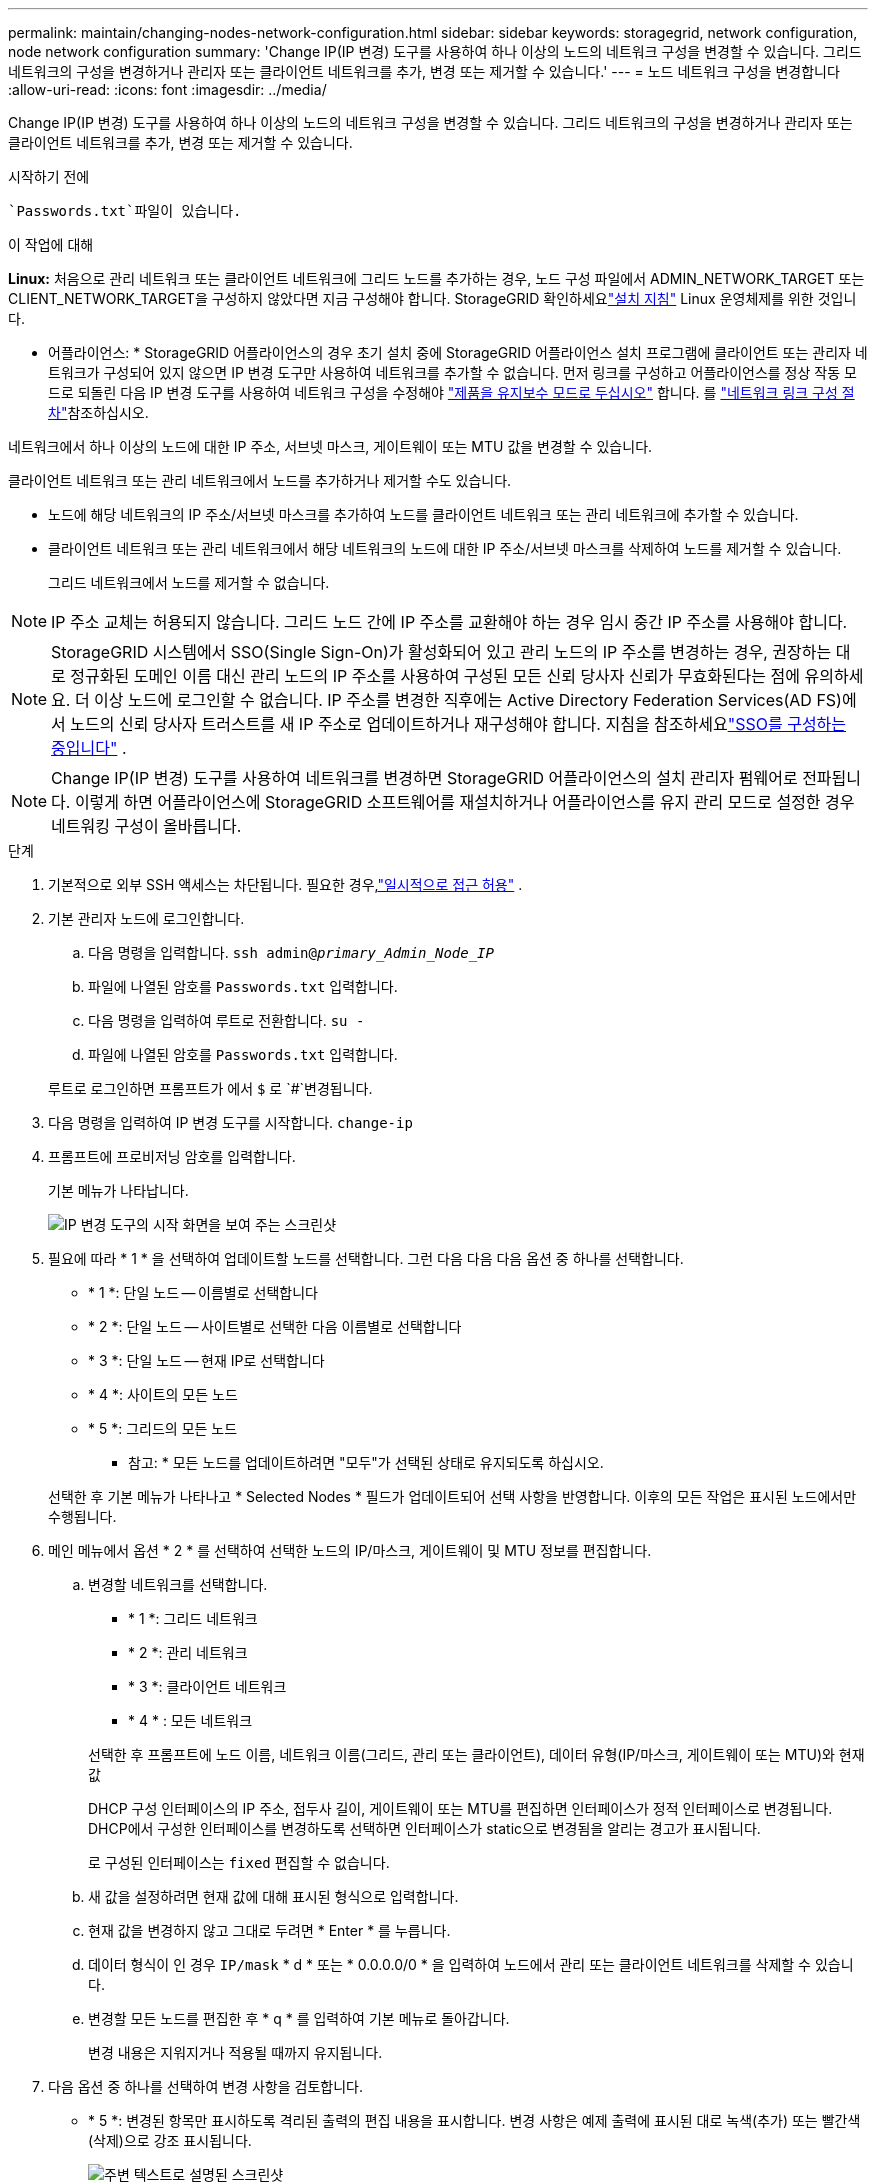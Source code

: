 ---
permalink: maintain/changing-nodes-network-configuration.html 
sidebar: sidebar 
keywords: storagegrid, network configuration, node network configuration 
summary: 'Change IP(IP 변경) 도구를 사용하여 하나 이상의 노드의 네트워크 구성을 변경할 수 있습니다. 그리드 네트워크의 구성을 변경하거나 관리자 또는 클라이언트 네트워크를 추가, 변경 또는 제거할 수 있습니다.' 
---
= 노드 네트워크 구성을 변경합니다
:allow-uri-read: 
:icons: font
:imagesdir: ../media/


[role="lead"]
Change IP(IP 변경) 도구를 사용하여 하나 이상의 노드의 네트워크 구성을 변경할 수 있습니다. 그리드 네트워크의 구성을 변경하거나 관리자 또는 클라이언트 네트워크를 추가, 변경 또는 제거할 수 있습니다.

.시작하기 전에
 `Passwords.txt`파일이 있습니다.

.이 작업에 대해
*Linux:* 처음으로 관리 네트워크 또는 클라이언트 네트워크에 그리드 노드를 추가하는 경우, 노드 구성 파일에서 ADMIN_NETWORK_TARGET 또는 CLIENT_NETWORK_TARGET을 구성하지 않았다면 지금 구성해야 합니다.  StorageGRID 확인하세요link:../swnodes/index.html["설치 지침"] Linux 운영체제를 위한 것입니다.

* 어플라이언스: * StorageGRID 어플라이언스의 경우 초기 설치 중에 StorageGRID 어플라이언스 설치 프로그램에 클라이언트 또는 관리자 네트워크가 구성되어 있지 않으면 IP 변경 도구만 사용하여 네트워크를 추가할 수 없습니다. 먼저 링크를 구성하고 어플라이언스를 정상 작동 모드로 되돌린 다음 IP 변경 도구를 사용하여 네트워크 구성을 수정해야 https://docs.netapp.com/us-en/storagegrid-appliances/commonhardware/placing-appliance-into-maintenance-mode.html["제품을 유지보수 모드로 두십시오"^] 합니다. 를 https://docs.netapp.com/us-en/storagegrid-appliances/installconfig/configuring-network-links.html["네트워크 링크 구성 절차"^]참조하십시오.

네트워크에서 하나 이상의 노드에 대한 IP 주소, 서브넷 마스크, 게이트웨이 또는 MTU 값을 변경할 수 있습니다.

클라이언트 네트워크 또는 관리 네트워크에서 노드를 추가하거나 제거할 수도 있습니다.

* 노드에 해당 네트워크의 IP 주소/서브넷 마스크를 추가하여 노드를 클라이언트 네트워크 또는 관리 네트워크에 추가할 수 있습니다.
* 클라이언트 네트워크 또는 관리 네트워크에서 해당 네트워크의 노드에 대한 IP 주소/서브넷 마스크를 삭제하여 노드를 제거할 수 있습니다.
+
그리드 네트워크에서 노드를 제거할 수 없습니다.




NOTE: IP 주소 교체는 허용되지 않습니다. 그리드 노드 간에 IP 주소를 교환해야 하는 경우 임시 중간 IP 주소를 사용해야 합니다.


NOTE: StorageGRID 시스템에서 SSO(Single Sign-On)가 활성화되어 있고 관리 노드의 IP 주소를 변경하는 경우, 권장하는 대로 정규화된 도메인 이름 대신 관리 노드의 IP 주소를 사용하여 구성된 모든 신뢰 당사자 신뢰가 무효화된다는 점에 유의하세요.  더 이상 노드에 로그인할 수 없습니다.  IP 주소를 변경한 직후에는 Active Directory Federation Services(AD FS)에서 노드의 신뢰 당사자 트러스트를 새 IP 주소로 업데이트하거나 재구성해야 합니다.  지침을 참조하세요link:../admin/configure-sso.html["SSO를 구성하는 중입니다"] .


NOTE: Change IP(IP 변경) 도구를 사용하여 네트워크를 변경하면 StorageGRID 어플라이언스의 설치 관리자 펌웨어로 전파됩니다. 이렇게 하면 어플라이언스에 StorageGRID 소프트웨어를 재설치하거나 어플라이언스를 유지 관리 모드로 설정한 경우 네트워킹 구성이 올바릅니다.

.단계
. 기본적으로 외부 SSH 액세스는 차단됩니다.  필요한 경우,link:../admin/manage-external-ssh-access.html["일시적으로 접근 허용"] .
. 기본 관리자 노드에 로그인합니다.
+
.. 다음 명령을 입력합니다. `ssh admin@_primary_Admin_Node_IP_`
.. 파일에 나열된 암호를 `Passwords.txt` 입력합니다.
.. 다음 명령을 입력하여 루트로 전환합니다. `su -`
.. 파일에 나열된 암호를 `Passwords.txt` 입력합니다.


+
루트로 로그인하면 프롬프트가 에서 `$` 로 `#`변경됩니다.

. 다음 명령을 입력하여 IP 변경 도구를 시작합니다. `change-ip`
. 프롬프트에 프로비저닝 암호를 입력합니다.
+
기본 메뉴가 나타납니다.

+
image::../media/change_ip_tool_main_menu.png[IP 변경 도구의 시작 화면을 보여 주는 스크린샷]

. 필요에 따라 * 1 * 을 선택하여 업데이트할 노드를 선택합니다. 그런 다음 다음 다음 옵션 중 하나를 선택합니다.
+
** * 1 *: 단일 노드 -- 이름별로 선택합니다
** * 2 *: 단일 노드 -- 사이트별로 선택한 다음 이름별로 선택합니다
** * 3 *: 단일 노드 -- 현재 IP로 선택합니다
** * 4 *: 사이트의 모든 노드
** * 5 *: 그리드의 모든 노드
+
* 참고: * 모든 노드를 업데이트하려면 "모두"가 선택된 상태로 유지되도록 하십시오.



+
선택한 후 기본 메뉴가 나타나고 * Selected Nodes * 필드가 업데이트되어 선택 사항을 반영합니다. 이후의 모든 작업은 표시된 노드에서만 수행됩니다.

. 메인 메뉴에서 옵션 * 2 * 를 선택하여 선택한 노드의 IP/마스크, 게이트웨이 및 MTU 정보를 편집합니다.
+
.. 변경할 네트워크를 선택합니다.
+
--
*** * 1 *: 그리드 네트워크
*** * 2 *: 관리 네트워크
*** * 3 *: 클라이언트 네트워크
*** * 4 * : 모든 네트워크


--
+
--
선택한 후 프롬프트에 노드 이름, 네트워크 이름(그리드, 관리 또는 클라이언트), 데이터 유형(IP/마스크, 게이트웨이 또는 MTU)와 현재 값

DHCP 구성 인터페이스의 IP 주소, 접두사 길이, 게이트웨이 또는 MTU를 편집하면 인터페이스가 정적 인터페이스로 변경됩니다. DHCP에서 구성한 인터페이스를 변경하도록 선택하면 인터페이스가 static으로 변경됨을 알리는 경고가 표시됩니다.

로 구성된 인터페이스는 `fixed` 편집할 수 없습니다.

--
.. 새 값을 설정하려면 현재 값에 대해 표시된 형식으로 입력합니다.
.. 현재 값을 변경하지 않고 그대로 두려면 * Enter * 를 누릅니다.
.. 데이터 형식이 인 경우 `IP/mask` * d * 또는 * 0.0.0.0/0 * 을 입력하여 노드에서 관리 또는 클라이언트 네트워크를 삭제할 수 있습니다.
.. 변경할 모든 노드를 편집한 후 * q * 를 입력하여 기본 메뉴로 돌아갑니다.
+
변경 내용은 지워지거나 적용될 때까지 유지됩니다.



. 다음 옵션 중 하나를 선택하여 변경 사항을 검토합니다.
+
** * 5 *: 변경된 항목만 표시하도록 격리된 출력의 편집 내용을 표시합니다. 변경 사항은 예제 출력에 표시된 대로 녹색(추가) 또는 빨간색(삭제)으로 강조 표시됩니다.
+
image::../media/change_ip_tool_edit_ip_mask_sample_output.png[주변 텍스트로 설명된 스크린샷]

** * 6 *: 전체 구성을 표시하는 출력의 편집 내용을 표시합니다. 변경 사항은 녹색(추가) 또는 빨간색(삭제)으로 강조 표시됩니다.
+

NOTE: 특정 명령줄 인터페이스에서는 취소선 서식을 사용하여 추가 및 삭제를 표시할 수 있습니다. 올바른 표시는 필요한 VT100 이스케이프 시퀀스를 지원하는 터미널 클라이언트에 따라 다릅니다.



. 옵션 * 7 * 을 선택하여 모든 변경 사항을 확인합니다.
+
이러한 검증을 통해 그리드, 관리자 및 클라이언트 네트워크에 대한 규칙(예: 중복되는 서브넷 사용 안 함)이 위반되지 않도록 합니다.

+
이 예제에서는 유효성 검사에서 오류가 반환되었습니다.

+
image::../media/change_ip_tool_validate_sample_error_messages.gif[주변 텍스트로 설명된 스크린샷]

+
이 예제에서는 유효성 검사가 통과되었습니다.

+
image::../media/change_ip_tool_validate_sample_passed_messages.gif[주변 텍스트로 설명된 스크린샷]

. 유효성 검사를 통과한 후 다음 옵션 중 하나를 선택합니다.
+
** * 8 *: 적용되지 않은 변경 사항을 저장합니다.
+
이 옵션을 사용하면 적용되지 않은 변경 내용을 유지하면서 IP 변경 도구를 종료하고 나중에 다시 시작할 수 있습니다.

** * 10 *: 새 네트워크 구성을 적용합니다.


. 옵션 * 10 * 을 선택한 경우 다음 옵션 중 하나를 선택합니다.
+
** * 적용 *: 변경 사항을 즉시 적용하고 필요한 경우 각 노드를 자동으로 다시 시작합니다.
+
새 네트워크 구성에 물리적 네트워크 변경이 필요하지 않은 경우 * apply * 를 선택하여 변경 사항을 즉시 적용할 수 있습니다. 필요한 경우 노드가 자동으로 재시작됩니다. 다시 시작해야 하는 노드가 표시됩니다.

** * stage *: 다음에 노드를 수동으로 재시작할 때 변경 사항을 적용합니다.
+
새 네트워크 구성을 작동하기 위해 물리적 또는 가상 네트워킹 구성을 변경해야 하는 경우 * stage * 옵션을 사용하고, 영향을 받는 노드를 종료하고, 필요한 물리적 네트워킹 변경을 수행하고, 영향을 받는 노드를 다시 시작해야 합니다. 이러한 네트워킹 변경을 먼저 수행하지 않고 * 적용 * 을 선택하면 변경 사항이 대개 실패합니다.

+

NOTE: stage * 옵션을 사용하는 경우 중단을 최소화하려면 스테이징 후 가능한 한 빨리 노드를 다시 시작해야 합니다.

** * 취소 *: 현재 네트워크를 변경하지 마십시오.
+
제안된 변경에 따라 노드를 다시 시작해야 한다는 사실을 모르는 경우 변경 사항을 연기하여 사용자에게 미치는 영향을 최소화할 수 있습니다. 취소 * 를 선택하면 기본 메뉴로 돌아가고 변경 내용을 보존하여 나중에 적용할 수 있습니다.

+
APPLY * 또는 * stage * 를 선택하면 새 네트워크 구성 파일이 생성되고, 프로비저닝이 수행되고, 노드가 새 작업 정보로 업데이트됩니다.

+
프로비저닝 중, 업데이트 적용 시 출력에 상태가 표시됩니다.

+
[listing]
----
Generating new grid networking description file...

Running provisioning...

Updating grid network configuration on Name
----


+
변경 사항을 적용하거나 단계적으로 적용한 후에는 그리드 구성 변경의 결과로 새로운 복구 패키지가 생성됩니다.

. 스테이지 * 를 선택한 경우 프로비저닝이 완료된 후 다음 단계를 따르십시오.
+
.. 필요한 물리적 또는 가상 네트워킹을 변경합니다.
+
* 물리적 네트워킹 변경 *: 필요한 경우 노드를 안전하게 종료하면서 필요한 물리적 네트워킹을 변경합니다.

+
*Linux*: 처음 노드를 관리 네트워크 또는 클라이언트 네트워크에 추가하는 경우 에 설명된 대로 인터페이스를 추가했는지 link:linux-adding-interfaces-to-existing-node.html["Linux: 기존 노드에 인터페이스를 추가합니다"]확인합니다.

.. 영향을 받는 노드를 다시 시작합니다.


. 변경이 완료된 후 IP 변경 도구를 종료하려면 * 0 * 을 선택합니다.
. Grid Manager에서 새로운 복구 패키지를 다운로드하세요.
+
.. *유지관리* > *시스템* > *복구 패키지*를 선택하세요.
.. 프로비저닝 암호를 입력합니다.


. 외부 SSH 액세스를 허용한 경우link:../admin/manage-external-ssh-access.html["블록 접근"] 노드 네트워크 구성 변경을 마치면.




== LACP PDU 속도를 일시적으로 변경합니다.

어플라이언스에 설치된 네트워크 구성 요소에 대한 유지 관리 작업(예: NIC 펌웨어 업그레이드)을 수행하려면 현재 LACP PDU 속도 설정이 NIC 통신 타이밍 요구 사항을 충족하는지 확인할 수 있습니다.  필요한 경우 LACP PDU 속도를 빠름(1초 대기)과 느림(30초 대기) 사이에서 비지속적으로 전환할 수 있습니다.


NOTE: LACP PDU 속도를 영구적으로 변경하려면 다음을 참조하세요. https://docs.netapp.com/us-en/storagegrid-appliances/installconfig/configuring-network-links.html["네트워크 링크를 구성합니다"^] .

.시작하기 전에
* 관리 노드가 설치되어 실행 중입니다.
*  `Passwords.txt`파일이 있습니다.


.단계
. 기본 관리자 노드에 로그인합니다.
+
.. 다음 명령을 입력합니다. `ssh admin@primary_Admin_Node_IP`
.. 파일에 나열된 암호를 `Passwords.txt` 입력합니다.
.. 다음 명령을 입력하여 루트로 전환합니다. `su -`
.. 파일에 나열된 암호를 `Passwords.txt` 입력합니다.
+
루트로 로그인하면 프롬프트가 에서 `$` 로 `#`변경됩니다.



. 현재 LACP PDU 속도 설정을 확인하려면 다음 명령을 입력하세요.
+
`run-each-node --parallel --port 8022 '/usr/sbin/set-lacp-rate.sh'`

. LACP PDU 속도를 일시적으로 변경하려면 다음 명령을 입력하세요.
+
`run-each-node --parallel --port 8022 '/usr/sbin/set-lacp-rate.sh _<speed>_'`

+
어디 `_<speed>_` ~이다 `fast` 또는 `slow` .



LACP PDU 속도는 다음 기기 재부팅 시 이전 설정으로 돌아갑니다.
